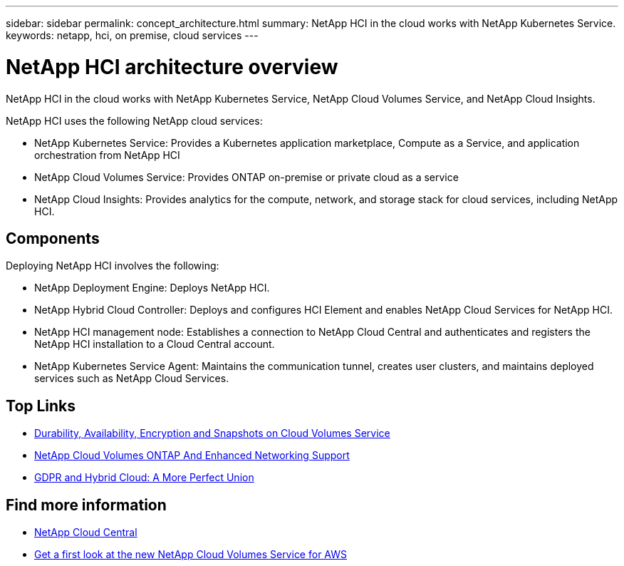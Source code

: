 ---
sidebar: sidebar
permalink: concept_architecture.html
summary: NetApp HCI in the cloud works with NetApp Kubernetes Service.
keywords: netapp, hci, on premise, cloud services
---

= NetApp HCI architecture overview
:hardbreaks:
:nofooter:
:icons: font
:linkattrs:
:imagesdir: ./media/

[.lead]
NetApp HCI in the cloud works with NetApp Kubernetes Service, NetApp Cloud Volumes Service, and NetApp Cloud Insights.

NetApp HCI uses the following NetApp cloud services:

* NetApp Kubernetes Service: Provides a Kubernetes application marketplace, Compute as a Service, and application orchestration from NetApp HCI
* NetApp Cloud Volumes Service: Provides ONTAP on-premise or private cloud as a service
* NetApp Cloud Insights: Provides analytics for the compute, network, and storage stack for cloud services, including NetApp HCI.


== Components

Deploying NetApp HCI involves the following:

*	NetApp Deployment Engine: Deploys NetApp HCI.
* NetApp Hybrid Cloud Controller: Deploys and configures HCI Element and enables NetApp Cloud Services for NetApp HCI.
*	NetApp HCI management node: Establishes a connection to NetApp Cloud Central and authenticates and registers the NetApp HCI installation to a Cloud Central account.
*	NetApp Kubernetes Service Agent: Maintains the communication tunnel, creates user clusters, and maintains deployed services such as NetApp Cloud Services.


[discrete]
== Top Links
* link:cloud_volumes_service/snapshot_cloud_volumes.html[Durability, Availability, Encryption and Snapshots on Cloud Volumes Service]
* link:cloud_volumes_ontap/networking_cloud_volumes_ontap.html[NetApp Cloud Volumes ONTAP And Enhanced Networking Support]
* link:NPS/gdpr_and_hybrid_cloud.html[GDPR and Hybrid Cloud: A More Perfect Union]

[discrete]
== Find more information

* https://cloud.netapp.com/home[NetApp Cloud Central^]
* https://www.netapp.com/us/forms/campaign/register-for-netapp-cloud-volumes-for-aws.aspx?hsCtaTracking=4f67614a-8c97-4c15-bd01-afa38bd31696%7C5e536b53-9371-4ce1-8e38-efda436e592e[Get a first look at the new NetApp Cloud Volumes Service for AWS^]
